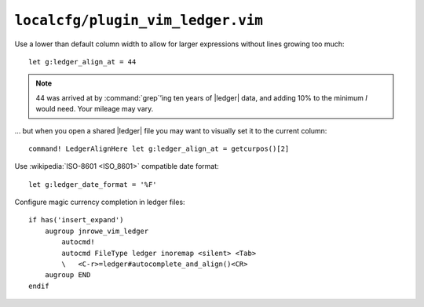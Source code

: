 ``localcfg/plugin_vim_ledger.vim``
==================================

Use a lower than default column width to allow for larger expressions without
lines growing too much::

    let g:ledger_align_at = 44

.. note::

    44 was arrived at by :command:`grep`’ing ten years of |ledger| data, and
    adding 10% to the minimum *I* would need.  Your mileage may vary.

… but when you open a shared |ledger| file you may want to visually set it to
the current column::

    command! LedgerAlignHere let g:ledger_align_at = getcurpos()[2]

Use :wikipedia:`ISO-8601 <ISO_8601>` compatible date format::

    let g:ledger_date_format = '%F'

Configure magic currency completion in ledger files::

    if has('insert_expand')
        augroup jnrowe_vim_ledger
            autocmd!
            autocmd FileType ledger inoremap <silent> <Tab>
            \   <C-r>=ledger#autocomplete_and_align()<CR>
        augroup END
    endif

.. todo::

    This should be in addition to :kbd:`<Tab>`, not a replacement.

.. spelling::

    ing
